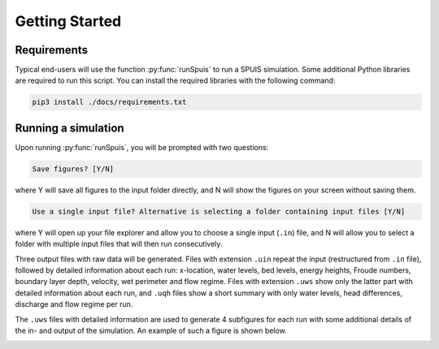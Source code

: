 .. _installatie:

Getting Started
===========

.. _pythonpakket:

Requirements
--------------------------
Typical end-users will use the function :py:func:`runSpuis` to run a SPUIS simulation. Some additional Python libraries are required to run this script. You can install the required libraries with the following command:

.. code-block:: console

   pip3 install ./docs/requirements.txt

Running a simulation
--------------------------
Upon running :py:func:`runSpuis`, you will be prompted with two questions:

.. code-block:: console

   Save figures? [Y/N]

where Y will save all figures to the input folder directly, and N will show the figures on your screen without saving them.

.. code-block:: console

   Use a single input file? Alternative is selecting a folder containing input files [Y/N] 

where Y will open up your file explorer and allow you to choose a single input (``.in``) file, and N will allow you to select a folder with multiple input files that will then run consecutively.

Three output files with raw data will be generated. Files with extension ``.uin`` repeat the input (restructured from ``.in`` file), followed by detailed information about each run: x-location, water levels, bed levels, energy heights, Froude numbers, boundary layer depth, velocity, wet perimeter and flow regime. Files with extension ``.uws`` show only the latter part with detailed information about each run, and ``.uqh`` files show a short summary with only water levels, head differences, discharge and flow regime per run.

The ``.uws`` files with detailed information are used to generate 4 subfigures for each run with some additional details of the in- and output of the simulation. An example of such a figure is shown below.

.. image:: ../images/bath_uws_01of10.png

